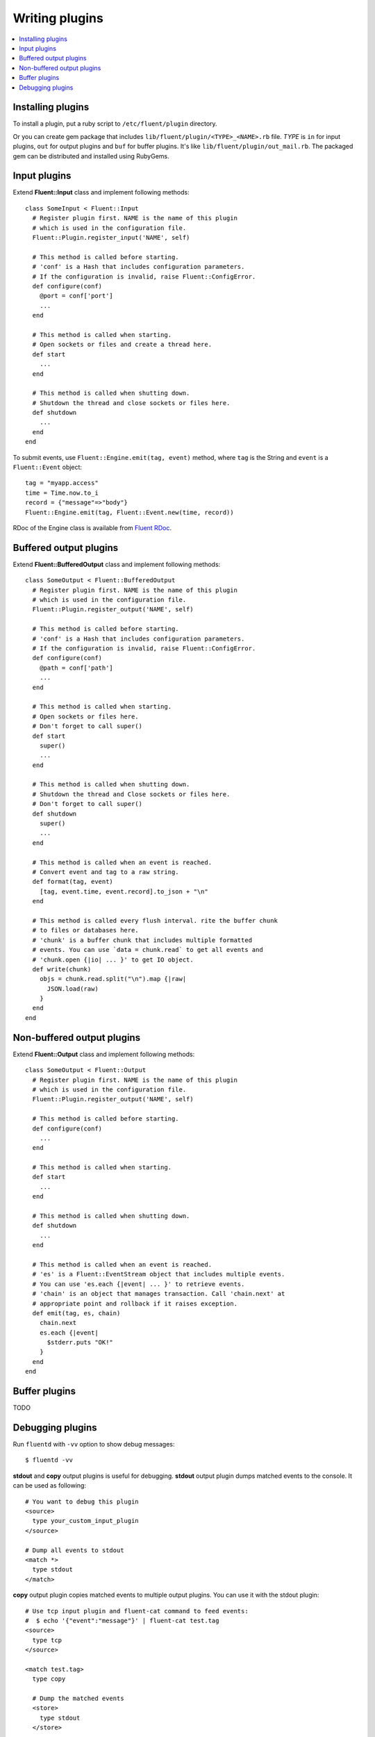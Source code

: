 .. _devel:

Writing plugins
========================

.. contents::
   :backlinks: none
   :local:

Installing plugins
------------------------------------

To install a plugin, put a ruby script to ``/etc/fluent/plugin`` directory.

Or you can create gem package that includes ``lib/fluent/plugin/<TYPE>_<NAME>.rb`` file. *TYPE* is ``in`` for input plugins, ``out`` for output plugins and ``buf`` for buffer plugins. It's like ``lib/fluent/plugin/out_mail.rb``. The packaged gem can be distributed and installed using RubyGems.


Input plugins
------------------------------------

Extend **Fluent::Input** class and implement following methods::

    class SomeInput < Fluent::Input
      # Register plugin first. NAME is the name of this plugin
      # which is used in the configuration file.
      Fluent::Plugin.register_input('NAME', self)

      # This method is called before starting.
      # 'conf' is a Hash that includes configuration parameters.
      # If the configuration is invalid, raise Fluent::ConfigError.
      def configure(conf)
        @port = conf['port']
        ...
      end

      # This method is called when starting.
      # Open sockets or files and create a thread here.
      def start
        ...
      end

      # This method is called when shutting down.
      # Shutdown the thread and close sockets or files here.
      def shutdown
        ...
      end
    end

To submit events, use ``Fluent::Engine.emit(tag, event)`` method, where ``tag`` is the String and ``event`` is a ``Fluent::Event`` object::

    tag = "myapp.access"
    time = Time.now.to_i
    record = {"message"=>"body"}
    Fluent::Engine.emit(tag, Fluent::Event.new(time, record))

RDoc of the Engine class is available from `Fluent RDoc <http://fluent.github.com/rdoc/Fluent/Engine.html>`_.


Buffered output plugins
------------------------------------

Extend **Fluent::BufferedOutput** class and implement following methods::

    class SomeOutput < Fluent::BufferedOutput
      # Register plugin first. NAME is the name of this plugin
      # which is used in the configuration file.
      Fluent::Plugin.register_output('NAME', self)

      # This method is called before starting.
      # 'conf' is a Hash that includes configuration parameters.
      # If the configuration is invalid, raise Fluent::ConfigError.
      def configure(conf)
        @path = conf['path']
        ...
      end

      # This method is called when starting.
      # Open sockets or files here.
      # Don't forget to call super()
      def start
        super()
        ...
      end

      # This method is called when shutting down.
      # Shutdown the thread and Close sockets or files here.
      # Don't forget to call super()
      def shutdown
        super()
        ...
      end

      # This method is called when an event is reached.
      # Convert event and tag to a raw string.
      def format(tag, event)
        [tag, event.time, event.record].to_json + "\n"
      end

      # This method is called every flush interval. rite the buffer chunk
      # to files or databases here.
      # 'chunk' is a buffer chunk that includes multiple formatted
      # events. You can use `data = chunk.read` to get all events and
      # 'chunk.open {|io| ... }' to get IO object.
      def write(chunk)
        objs = chunk.read.split("\n").map {|raw|
          JSON.load(raw)
        }
      end
    end


.. Time sliced output plugins
.. ------------------------------------
.. 
.. Extend **Fluent::TimeSlicedOutput** class and implement following methods::
.. 
..     class SomeOutput < Fluent::TimeSlicedOutput
..       Fluent::Plugin.register_output('NAME', self)
.. 
..       # configure(conf), start(), shutdown() and format(tag, event) are
..       # same as BufferedOutput.
.. 
..       def format(tag, event)
..         [tag, event.time, event.record].to_msgpack
..       end
.. 
..       # Writes a buffer chunk to a files or network.
..       # `chunk` is a buffer chunk that includes multiple formatted
..       # events. You can use `data = chunk.read` to get all events and
..       # `chunk.open {|io| }` to get IO object.
..       # Use `chunk.key` to get sliced time.
..       def write(chunk)
..         puts chunk.key  #=> e.g. "20110602" if daily
..         MessagePack::Unpacker.new.feed_each(chunk.read) {|obj|
..           p obj
..         }
..       end
..     end


Non-buffered output plugins
------------------------------------

Extend **Fluent::Output** class and implement following methods::

    class SomeOutput < Fluent::Output
      # Register plugin first. NAME is the name of this plugin
      # which is used in the configuration file.
      Fluent::Plugin.register_output('NAME', self)

      # This method is called before starting.
      def configure(conf)
        ...
      end
    
      # This method is called when starting.
      def start
        ...
      end
    
      # This method is called when shutting down.
      def shutdown
        ...
      end
    
      # This method is called when an event is reached.
      # 'es' is a Fluent::EventStream object that includes multiple events.
      # You can use 'es.each {|event| ... }' to retrieve events.
      # 'chain' is an object that manages transaction. Call 'chain.next' at
      # appropriate point and rollback if it raises exception.
      def emit(tag, es, chain)
        chain.next
        es.each {|event|
          $stderr.puts "OK!"
        }
      end
    end


Buffer plugins
------------------------------------

TODO


Debugging plugins
------------------------------------

Run ``fluentd`` with ``-vv`` option to show debug messages::

    $ fluentd -vv

**stdout** and **copy** output plugins is useful for debugging. **stdout** output plugin dumps matched events to the console. It can be used as following::

    # You want to debug this plugin
    <source>
      type your_custom_input_plugin
    </source>

    # Dump all events to stdout
    <match *>
      type stdout
    </match>

**copy** output plugin copies matched events to multiple output plugins. You can use it with the stdout plugin::

    # Use tcp input plugin and fluent-cat command to feed events:
    #  $ echo '{"event":"message"}' | fluent-cat test.tag
    <source>
      type tcp
    </source>

    <match test.tag>
      type copy

      # Dump the matched events
      <store>
        type stdout
      </store>

      # And feed them to your plugin
      <store>
        type your_custom_output_plugin
      </store>
    </match>

